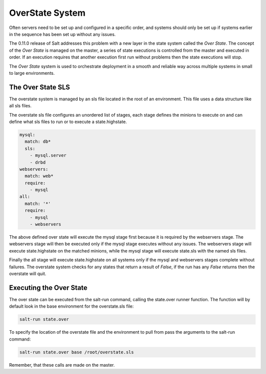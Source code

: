 ================
OverState System
================

Often servers need to be set up and configured in a specific order, and systems
should only be set up if systems earlier in the sequence has been set up
without any issues.

The 0.11.0 release of Salt addresses this problem with a new layer in the state
system called the `Over State`. The concept of the `Over State` is managed on
the master, a series of state executions is controlled from the master and
executed in order. If an execution requires that another execution first run
without problems then the state executions will stop.

The `Over State` system is used to orchestrate deployment in a smooth and
reliable way across multiple systems in small to large environments.

The Over State SLS
==================

The overstate system is managed by an sls file located in the root of an
environment. This file uses a data structure like all sls files.

The overstate sls file configures an unordered list of stages, each stage
defines the minions to execute on and can define what sls files to run
or to execute a state.highstate.

.. code-block:: yaml

    mysql:
      match: db*
      sls:
        - mysql.server
        - drbd
    webservers:
      match: web*
      require:
        - mysql
    all:
      match: '*'
      require:
        - mysql
        - webservers

The above defined over state will execute the mysql stage first because it is
required by the webservers stage. The webservers stage will then be executed
only if the mysql stage executes without any issues. The webservers stage
will execute state.highstate on the matched minions, while the mysql stage
will execute state.sls with the named sls files.

Finally the all stage will execute state.highstate on all systems only if the
mysql and webservers stages complete without failures. The overstate system
checks for any states that return a result of `False`, if the run has any
`False` returns then the overstate will quit.

Executing the Over State
========================

The over state can be executed from the salt-run command, calling the
state.over runner function. The function will by default look in the base
environment for the overstate.sls file:

.. code-block:: bash

    salt-run state.over

To specify the location of the overstate file and the environment to pull from
pass the arguments to the salt-run command:

.. code-block:: bash

    salt-run state.over base /root/overstate.sls

Remember, that these calls are made on the master.
